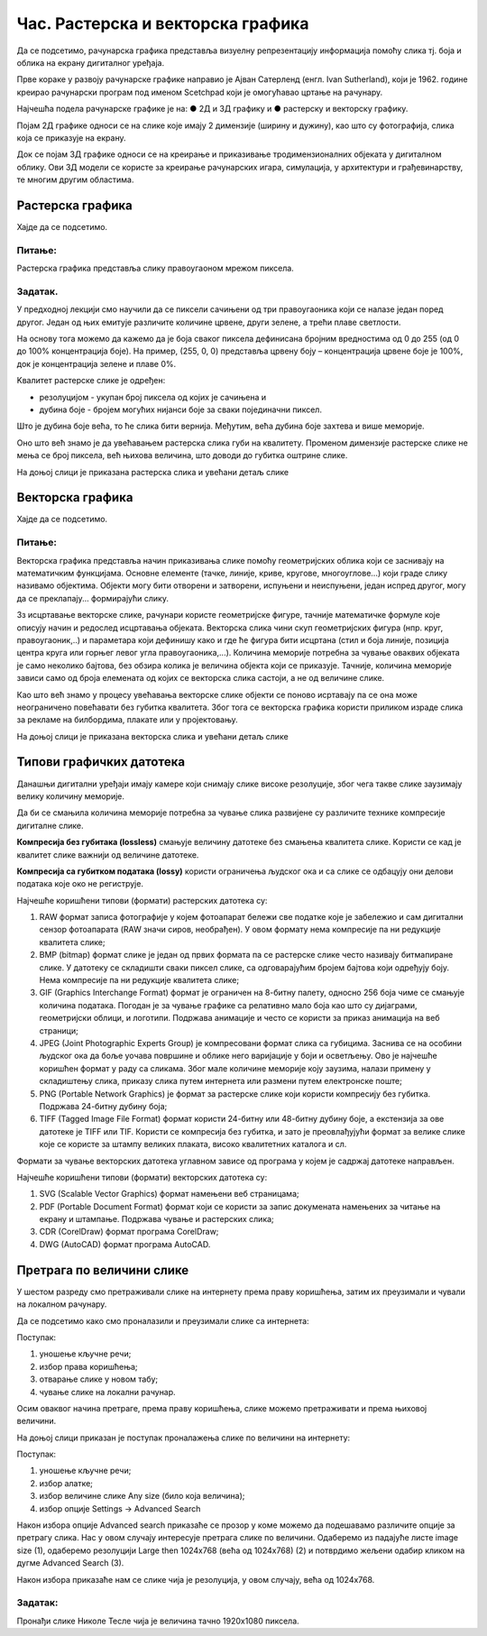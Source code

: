 Час. Растерска и векторска графика
===================================

.. infonote::
 
 На овом часу ћемо говорити о:
    •	 подели рачунарске графике;
    •	 компресији података;
    •	 типовима графичких датотека;
    •	 претрази слика по величини. 

Да се подсетимо, рачунарска графика представља визуелну репрезентацију информација помоћу слика тј. боја и облика на екрану дигиталног уређаја.

Прве кораке у развоју рачунарске графике направио је Ајван Сатерленд (енгл. Ivan Sutherland), који је 1962. године креирао рачунарски програм под именом Scetchpad који је омогућавао цртање на рачунару.

.. image:: ../../_images/L73S1.jpg
    :width: 400px
    :align: center

Најчешћa поделa рачунарске графике je на:
●	2Д и 3Д графику и 
●	растерску и векторску графику. 

Појам 2Д графике односи се на слике које имају 2 димензије (ширину и дужину), као што су фотографија, слика која се приказује на екрану. 

.. image:: ../../_images/L73S2.png
    :width: 300px
    :align: center

Док се појам 3Д графике односи се на креирање и приказивање тродимензионалних објеката у дигиталном облику. Ови 3Д модели се користе за креирање рачунарских игара, симулација, у архитектури и грађевинарству, те многим другим областима.
 
.. image:: ../../_images/L73S3.png
    :width: 200px
    :align: center

Растерска графика
-----------------

Хајде да се подсетимо.

Питање:
~~~~~~~

.. mchoice:: L73P1
    :answer_a: растерска графика
    :feedback_a: Тачно    
    :answer_b: векторска графика
    :feedback_b: Нетачно
    :answer_c: рачунарска графика
    :feedback_c: Нетачно
    :correct: a

    За коју врсту рачунарске графике пиксел представља основни градивни елемент. Означи тачан одговор.

Растерска графика представља слику правоугаоном мрежом пиксела. 

Задатак.
~~~~~~~~

.. fillintheblank:: L73P2

    На дигиталном уређају сачувана је доња слика која има следеће димензије 2048x1152. 

    .. image:: ../../_images/L73S4.jpg
        :width: 400px
        :align: center

    Колико пиксела има по висини горња слике?

    Одговор: |blank|

    - :1152: Тачно
      :x: Одговор није тачан.


.. fillintheblank:: L73P3

    Колико пиксела има по ширини горња слике?

    Одговор: |blank|

    - :2048: Тачно
      :x: Одговор није тачан.


.. fillintheblank:: L73P4

    Колико укупно има пиксела горња слике?

    Одговор: |blank|

    - :2359296: Тачно
      :x: Одговор није тачан.


У предходној лекцији смо научили да се пиксели сачињени од три правоугаоника који се налазе један поред другог. Један од њих емитује различите количине црвене, други зелене, а трећи плаве светлости. 

На основу тога можемо да кажемо да је боја сваког пиксела дефинисана бројним вредностима од 0 до 255 (од 0 до 100% концентрација боје). 
На пример, (255, 0, 0) представља црвену боју – концентрација црвене боје је 100%, док је концентрација зелене и плаве 0%. 

.. image:: ../../_images/L73S5.png
    :width: 500px
    :align: center

Kвалитет растерске слике је одређен:

- резолуцијом - укупан број пиксела од којих је сачињена и 
- дубина боје - бројем могућих нијанси боје за сваки појединачни пиксел. 

Што је дубина боје већа, то ће слика бити вернија. Међутим, већа дубина боје захтева и више меморије. 

Оно што већ знамо је да увећавањем растерска слика губи на квалитету. Променом димензије растерске слике не мења се број пиксела, већ њихова величина, што доводи до губитка оштрине слике.

На доњој слици је приказана растерска слика и увећани детаљ слике     

.. image:: ../../_images/L73S6.png
    :width: 600px
    :align: center

Векторска графика
------------------

Хајде да се подсетимо.

Питање:
~~~~~~~

.. mchoice:: L73P5
    :answer_a: растерска графика
    :feedback_a: Нетачно    
    :answer_b: векторска графика
    :feedback_b: Тачно
    :answer_c: рачунарска графика
    :feedback_c: Нетачно
    :correct: b

	За коју врсту рачунарске графике важи да када се слика увећа она остаје оштра, тачније увећањем на било коју величину не губи се квалитет слике.

Векторска графика представља начин приказивања слике помоћу геометријских облика који се заснивају на математичким функцијама. Основне елементе (тачке, линије, криве, кругове, многоуглове...) који граде слику називамо објектима. Објекти могу бити отворени и затворени, испуњени и неиспуњени, један испред другог, могу да се преклапају... формирајући слику.
 
Зз исцртавање векторске слике, рачунари користе геометријске фигуре, тачније математичке формуле које описују начин и редослед исцртавања објеката. 
Векторска слика чини скуп геометријских фигура (нпр. круг, правоугаоник,..) и параметара који дефинишу како и где ће фигура бити исцртана (стил и боја линије, позиција центра круга или горњег левог угла правоугаоника,...). 
Количина меморије потребна за чување оваквих објеката је само неколико бајтова, без обзира колика је величина објекта који се приказује. 
Тачније, количина меморије зависи само од броја елемената од којих се векторска слика састоји, а не од величине слике. 

Као што већ знамо у процесу увећавања векторске слике објекти се поново исртавају па се она може неограничено повећавати без губитка квалитета. 
Због тога се векторска графика користи приликом израде слика за рекламе на билбордима, плакате или у пројектовању. 
                        
На доњој слици је приказана векторска слика и увећани детаљ слике     

.. image:: ../../_images/L73S7.png
    :width: 600px
    :align: center

Типови графичких датотека
-------------------------

Данашњи дигитални уређаји имају камере који снимају слике високе резолуције, због чега такве слике заузимају велику количину меморије.
 
Да би се смањила количина меморије потребна за чување слика развијене су различите технике компресије дигиталне слике. 

**Компресија без губитака (lossless)** смањује величину датотеке без смањења квалитета слике. Kористи се кад је квалитет слике важнији од величине датотеке. 

**Компресија са губитком података (lossy)** користи ограничења људског ока и са слике се одбацују они делови података које око не региструје.

Најчешће коришћени типови (формати) растерских  датотека су:

1. RAW формат записа фотографије у којем фотоапарат бележи све податке које је забележио и сам дигитални сензор фотоапарата (RAW значи сиров, необрађен). У овом формату нема компресије па ни редукције квалитета слике;
2. BMP (bitmap) формат слике је један од првих формата па се растерске слике често називају битмапиране слике. У датотеку се складишти сваки пиксел слике, са одговарајућим бројем бајтова који одређују боју. Нема компресије па ни редукције квалитета слике;
3. GIF (Graphics Interchange Format) формат је ограничен на 8-битну палету, односно 256 боја чиме се смањује количина података. Погодан је за чување графике са релативно мало боја као што су дијаграми, геометријски облици, и логотипи. Подржава анимације и  често се користи за приказ анимација на веб страници;
4. JPEG (Joint Photographic Experts Group) је компресовани формат слика са губицима. Заснива се на особини људског ока да боље уочава површине и облике него варијације у боји и осветљењу. Ово је најчешће коришћен формат у раду са сликама. Због мале количине меморије коју заузима, налази примену у складиштењу слика, приказу слика путем интернета или размени путем електронске поште;
5. PNG (Portable Network Graphics) је формат за растерске слике који користи компресију без губитка. Подржава 24-битну дубину боја;
6. TIFF (Tagged Image File Format) формат користи 24-битну или 48-битну дубину боје, а екстензија за ове датотеке је TIFF или TIF. Користи се компресија без губитка, и зато је преовлађујући формат за велике слике које се користе за штампу великих плаката, високо квалитетних каталога и сл.

Формати за чување векторских датотека углавном зависе од програма у којем је садржај датотеке направљен.

Најчешће коришћени типови (формати) векторских датотека су:

1.	SVG (Scalable Vector Graphics) формат намењени веб страницама;
2.	PDF (Portable Document Format) формат који се користи за запис докумената намењених за читање на екрану и штампање. Подржава чување и растерских слика;
3.	CDR (CorelDraw) формат програма CorelDraw;
4.	DWG (AutoCAD) формат програма AutoCAD.

Претрага по величини слике
--------------------------
 
У шестом разреду смо претраживали слике на интернету према праву коришћења, затим их преузимали и чували на локалном рачунару.

Да се подсетимо како смо проналазили и преузимали слике са интернета:

.. image:: ../../_images/L73S8.png
    :width: 800px
    :align: center

Поступак:

1. уношење кључне речи; 
2. избор права коришћења;
3. отварање слике у новом табу; 
4. чување слике на локални рачунар.

Осим оваквог начина претраге, према праву коришћења, слике можемо претраживати и према њиховој величини.

На доњој слици приказан је поступак проналажења слике по величини на интернету:

.. image:: ../../_images/L73S9.png
    :width: 800px
    :align: center
 
Поступак:

1. уношење кључне речи; 
2. избор алатке;
3. избор величине слике Any size (било која величина); 
4. избор опције Settings → Advanced Search

Након избора опције Advanced search приказаће се прозор у коме можемо да подешавамо различите опције за претрагу слика. 
Нас у овом случају интересује претрага слике по величини. Одаберемо из падајуће листе image size (1), одаберемо резолуцији Large then 1024х768 (већа од 1024х768) (2) и потврдимо жељени одабир кликом на дугме Advanced Search (3).

.. image:: ../../_images/L73S10.png
    :width: 800px
    :align: center

Након избора приказаће нам се слике чија је резолуција, у овом случају, већа од 1024х768.

.. image:: ../../_images/L73S11.png
    :width: 800px
    :align: center

Задатак:
~~~~~~~~

Пронађи слике Николе Тесле чија је величина тачно 1920х1080 пиксела.

.. infonote::

 **Шта смо научили?**
    •	да је најчешћа поделе рачунарске графике на 2Д и 3Д графику, као и на растерску и векторску графику;
    •	да се 2Д графика односи на слике које имају 2 димензије (ширину и дужину);
    •	да се 3Д графика користи за приказ објеката у тродимензионалном простору у дигиталном облику;
    •	да растерска графика представља графичке податке правоугаоном мрежом пиксела;
    •	да векторска графика представља начин приказивања слике помоћу објеката (геометријских облика);   
    •	да се растерска слика не може увећати без губитка квалитета;
    •	да се векторска графика може неограничено увећавати без губитка квалитета;
    •	да би се смањила количина меморије потребна за чување слика развијене су различите технике компресије дигиталне слике;
    •	да су најчешће коришћени типови (формати) растерских датотека: RAW, BMP, GIF, JPEG, PNG, TIFF;
    •	да су најчешће коришћени типови (формати) векторских датотека: SVG, PDF, CDR, DWG;   
    •	да претрагу слике можемо вршити и према величини слике.





